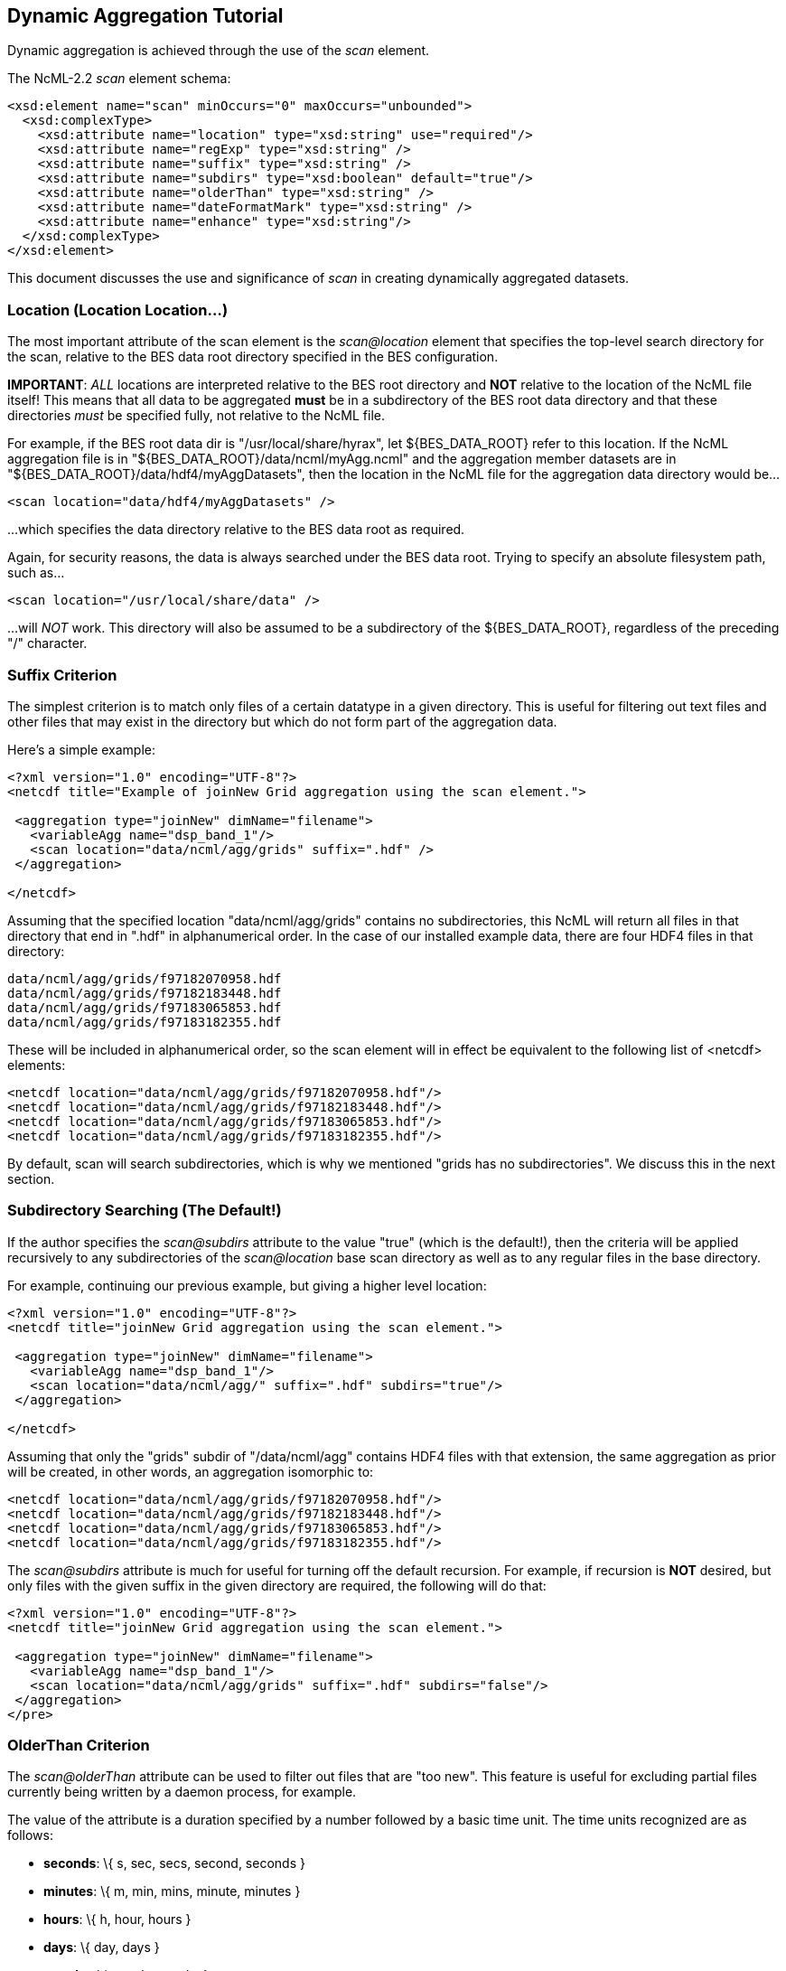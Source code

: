 //= Dynamic Aggregation Tutorial - OPeNDAP Documentation
//:Leonard Porrello <lporrel@gmail.com>:
//{docdate}
//:numbered:
//:toc:

== Dynamic Aggregation Tutorial

Dynamic aggregation is achieved through the use of the _scan_ element.

The NcML-2.2 _scan_ element schema:

---------------------------------------------------------------------
<xsd:element name="scan" minOccurs="0" maxOccurs="unbounded">
  <xsd:complexType>
    <xsd:attribute name="location" type="xsd:string" use="required"/>
    <xsd:attribute name="regExp" type="xsd:string" />
    <xsd:attribute name="suffix" type="xsd:string" />
    <xsd:attribute name="subdirs" type="xsd:boolean" default="true"/>
    <xsd:attribute name="olderThan" type="xsd:string" />
    <xsd:attribute name="dateFormatMark" type="xsd:string" />
    <xsd:attribute name="enhance" type="xsd:string"/>
  </xsd:complexType>
</xsd:element>
---------------------------------------------------------------------

This document discusses the use and significance of _scan_ in creating
dynamically aggregated datasets.

=== Location (Location Location...)

The most important attribute of the scan element is the _scan@location_
element that specifies the top-level search directory for the scan,
relative to the BES data root directory specified in the BES
configuration.

**IMPORTANT**: _ALL_ locations are interpreted relative to the BES root
directory and *NOT* relative to the location of the NcML file itself!
This means that all data to be aggregated *must* be in a subdirectory of
the BES root data directory and that these directories _must_ be
specified fully, not relative to the NcML file.

For example, if the BES root data dir is "/usr/local/share/hyrax", let
$\{BES_DATA_ROOT} refer to this location. If the NcML aggregation file
is in "$\{BES_DATA_ROOT}/data/ncml/myAgg.ncml" and the aggregation
member datasets are in "$\{BES_DATA_ROOT}/data/hdf4/myAggDatasets", then
the location in the NcML file for the aggregation data directory would
be...

-------------------------------------------
<scan location="data/hdf4/myAggDatasets" />
-------------------------------------------

...which specifies the data directory relative to the BES data root as
required.

Again, for security reasons, the data is always searched under the
BES data root. Trying to specify an absolute filesystem path, such as...

-----------------------------------------
<scan location="/usr/local/share/data" />
-----------------------------------------

...will _NOT_ work. This directory will also be assumed to be a
subdirectory of the $\{BES_DATA_ROOT}, regardless of the preceding "/"
character.

=== Suffix Criterion

The simplest criterion is to match only files of a certain datatype in a
given directory. This is useful for filtering out text files and other
files that may exist in the directory but which do not form part of the
aggregation data.

Here's a simple example:

----------------------------------------------------------------------------
<?xml version="1.0" encoding="UTF-8"?>
<netcdf title="Example of joinNew Grid aggregation using the scan element.">
 
 <aggregation type="joinNew" dimName="filename">
   <variableAgg name="dsp_band_1"/> 
   <scan location="data/ncml/agg/grids" suffix=".hdf" />
 </aggregation> 
 
</netcdf>
----------------------------------------------------------------------------

Assuming that the specified location "data/ncml/agg/grids" contains no
subdirectories, this NcML will return all files in that directory that
end in ".hdf" in alphanumerical order. In the case of our installed
example data, there are four HDF4 files in that directory:

-------------------------------------
data/ncml/agg/grids/f97182070958.hdf
data/ncml/agg/grids/f97182183448.hdf
data/ncml/agg/grids/f97183065853.hdf
data/ncml/agg/grids/f97183182355.hdf 
-------------------------------------

These will be included in alphanumerical order, so the scan element will
in effect be equivalent to the following list of <netcdf> elements:

-----------------------------------------------------------
<netcdf location="data/ncml/agg/grids/f97182070958.hdf"/> 
<netcdf location="data/ncml/agg/grids/f97182183448.hdf"/> 
<netcdf location="data/ncml/agg/grids/f97183065853.hdf"/>  
<netcdf location="data/ncml/agg/grids/f97183182355.hdf"/> 
-----------------------------------------------------------

By default, scan will search subdirectories, which is why we mentioned
"grids has no subdirectories". We discuss this in the next section.

=== Subdirectory Searching (The Default!)

If the author specifies the _scan@subdirs_ attribute to the value "true"
(which is the default!), then the criteria will be applied recursively
to any subdirectories of the _scan@location_ base scan directory as well
as to any regular files in the base directory.

For example, continuing our previous example, but giving a higher level
location:

-----------------------------------------------------------------
<?xml version="1.0" encoding="UTF-8"?>
<netcdf title="joinNew Grid aggregation using the scan element.">
  
 <aggregation type="joinNew" dimName="filename">
   <variableAgg name="dsp_band_1"/> 
   <scan location="data/ncml/agg/" suffix=".hdf" subdirs="true"/>
 </aggregation> 
 
</netcdf>
-----------------------------------------------------------------

Assuming that only the "grids" subdir of "/data/ncml/agg" contains HDF4
files with that extension, the same aggregation as prior will be
created, in other words, an aggregation isomorphic to:

-----------------------------------------------------------
<netcdf location="data/ncml/agg/grids/f97182070958.hdf"/> 
<netcdf location="data/ncml/agg/grids/f97182183448.hdf"/> 
<netcdf location="data/ncml/agg/grids/f97183065853.hdf"/>  
<netcdf location="data/ncml/agg/grids/f97183182355.hdf"/> 
-----------------------------------------------------------

The _scan@subdirs_ attribute is much for useful for turning off the
default recursion. For example, if recursion is *NOT* desired, but only
files with the given suffix in the given directory are required, the
following will do that:

-----------------------------------------------------------------------
<?xml version="1.0" encoding="UTF-8"?>
<netcdf title="joinNew Grid aggregation using the scan element.">
 
 <aggregation type="joinNew" dimName="filename">
   <variableAgg name="dsp_band_1"/> 
   <scan location="data/ncml/agg/grids" suffix=".hdf" subdirs="false"/>
 </aggregation> 
</pre>
-----------------------------------------------------------------------

=== OlderThan Criterion

The _scan@olderThan_ attribute can be used to filter out files that are
"too new". This feature is useful for excluding partial files currently
being written by a daemon process, for example.

The value of the attribute is a duration specified by a number followed
by a basic time unit. The time units recognized are as follows:

* **seconds**: \{ s, sec, secs, second, seconds }
* **minutes**: \{ m, min, mins, minute, minutes }
* **hours**: \{ h, hour, hours }
* **days**: \{ day, days }
* **months**: \{ month, months }
* **years**: \{ year, years }

The strings inside \{ } are all recognized as referring to the given
time unit.

For example, if we are following our previous example, but we suspect a
new HDF file may be written at any time and usually takes 5 minutes to
do so, we might use the following NcML:

--------------------------------------------------------------------------------------------
<?xml version="1.0" encoding="UTF-8"?>
<netcdf title="joinNew Grid aggregation using the scan element.">
 
 <aggregation type="joinNew" dimName="filename">
   <variableAgg name="dsp_band_1"/> 
   <scan location="data/ncml/agg/grids" suffix=".hdf" subdirs="false" olderThan="10 mins" />
 </aggregation>

</netcdf>
--------------------------------------------------------------------------------------------


Assuming the file will always be written withing 10 minutes, this files
does what we wish. Only files whose modification date is older than the
given duration from the current system time are included.

*NOTE* that the modification date of the file, not the creation date, is
used for the test.

=== Regular Expression Criterion

The _scan@regExp_ attribute may be used for more complicated filename
matching tests where data for multiple variables, for example, may live
in the same directory by whose filenames can be used to distinguish
which are desired in the aggregation. Additionally, since the pathname
including the location is used for the test, a regular expression test
may be used in conjunction with a recursive directory search to find
files in subdirectories where the directory name itself is specified in
the regular expression, not just the filename. We'll give examples of
both of these cases.

We also reiterate that this test is used _in conjunction_ with any other
tests --- the author may also include a suffix and an olderThan test if
they wish. All criteria must match for the file to be included in the
aggregation.

We recognize the POSIX regular expression syntax. For more information
on regular expressions and the POSIX syntax, please see:
http://en.wikipedia.org/wiki/Regular_expression.

Consider the following, basic examples:

* Finding all subdirectories with a given name
* Matching a filename starting with a certain substring

==== Matching a Subdirectory Name

Here's an example where we use a subdirectory search to find ".hdf"
files in all subdirectories named "grids":

-----------------------------------------------------------------------------------------
<?xml version="1.0" encoding="UTF-8"?>
<netcdf title="Example of joinNew Grid aggregation using the scan element with a regexp">
 
 <aggregation type="joinNew" dimName="filename">
   <variableAgg name="dsp_band_1"/> 
   <scan 
      location="data/" 
      subdirs="true" 
      regExp="^.*/grids/.+\.hdf$"
      />
 </aggregation> 
</netcdf>
-----------------------------------------------------------------------------------------

The regular expression here is "^.*/grids/.+\/hdf". Let's pull it apart
quickly (this is not intended to be a regular expression tutorial):

The "^" matching the beginning of the string, so starts at the beginning
of the location pathname. (without this we can match substrings in the
middle of strings, etc)

We then match ".*" meaning 0 or more of any character.

We then match the "/grids/" string explicitly, meaning we want all
pathnames that contain "/grids/" as a subdirectory.

We then match ".+" meaning 1 or more of any character.

We then match "\." meaning a literal "." character (the backslash
"escapes" it).

We then match the suffix "hdf".

Finally, we match "$" meaning the end of the string.

So ultimately, this regular expression finds all filenames ending in
".hdf" that exist in some subdirectory named "grids" of the top-level
location.

In following with our previous example, if there was only the one
"grids" subdirectory in the $\{BES_DATA_ROOT} with our four familiar
files, we'd get the same aggregation as before.

==== Matching a Partial Filename

Let's say we have a given directory full of data files whose filename
prefix specifies which variable they refer to. For example, let's say
our "grids" directory has files that start with "grad" as well as the
files that start with "f" we have seen in our examples. We still want
just the files starting with "f" to filter out the others. Here's an
example for that:

-----------------------------------------------------------------------------------------
<?xml version="1.0" encoding="UTF-8"?>
<netcdf title="Example of joinNew Grid aggregation using the scan element with a regexp">
 
 <aggregation type="joinNew" dimName="filename">
   <variableAgg name="dsp_band_1"/> 
   <scan 
      location="data/" 
      subdirs="true" 
      regExp="^.*/grids/f.+\.hdf$"
      />
 </aggregation> 
</netcdf>
-----------------------------------------------------------------------------------------

Here we match all pathnames ending in "grids" and files that start with
the letter "f" and end with ".hdf" as we desire.

=== Date Format Mark and Timestamp Extraction

This section shows how to use the _scan@dateFormatMark_ attribute along
with other search criteria in order to extract and sort datasets by a
timestamp encoded in the filename. All that is required is that the
timestamp be parseable by a pattern recognized by the Java language
"SimpleDateFormat" class, which has also been implemented in C++ in the
http://site.icu-project.org/[International Components for Unicode]
library which we use.

We base this example from the Unidata site
http://www.unidata.ucar.edu/software/netcdf/ncml/v2.2/Aggregation.html[Aggregation
Tutorial]. Here we have a directory with four files whose filenames
contain a timestamp describable by a SimpleDataFormat (SDF) pattern. We
will also use a regular expression criterion and suffix criterion in
addition to the dateFormatMark since we have other files in the same
directory and only wish to match those starting with the characters "CG"
that have suffix ".nc".

Here's the list of files (relative to the BES data root dir):

---------------------------------------------
data/ncml/agg/dated/CG2006158_120000h_usfc.nc
data/ncml/agg/dated/CG2006158_130000h_usfc.nc
data/ncml/agg/dated/CG2006158_140000h_usfc.nc
data/ncml/agg/dated/CG2006158_150000h_usfc.nc
---------------------------------------------

Here's the NcML:

--------------------------------------------------------------------------------------
<?xml version="1.0" encoding="UTF-8"?>
<netcdf title="Test of joinNew aggregation using the scan element and dateFormatMark">
  
 <aggregation type="joinNew" dimName="fileTime">
   <variableAgg name="CGusfc"/>  
   <scan 
       location="data/ncml/agg/dated" 
       suffix=".nc" 
       subdirs="false"
       regExp="^.*/CG[^/]*"
       dateFormatMark="CG#yyyyDDD_HHmmss"
   />
 </aggregation> 

</netcdf>
--------------------------------------------------------------------------------------

So here we joinNew on the new outer dimension __fileTime__. The new
coordinate variable **fileTime**[__fileTime__] for this dimension will
be an Array of type String that will contain the parsed
http://en.wikipedia.org/wiki/ISO_8601[ISO 8601] timestamps we will
extract from the matching filenames.

We have specified that we want only Netcdf files (suffix ".nc") which
match the regular expression "^.*/CG[^/]*". This means match the start
of the string, then any number of characters that end with a "/" (the
path portion of the filename), then the letters "CG", then some number
of characters that do _not_ include the "/" character (which is what
"[^/]*" means). Essentially, we want files whose basename (path
stripped) start with "CG" and end with ".nc". We also do not want to
recurse, but only look in the location directory "/data/ncml/agg/dated"
for the files.

Finally, we specify the _scan@dateFormatMark_ pattern to describe how to
parse the filename into an ISO 8601 date. The _dateFormatMark_ is
processed as follows:

* Skip the _number_ of characters prior to the "#" mark in the pattern
while scanning the base filename (no path)
* Interpret the next characters of the file basename using the given
SimpleDateFormat string
* Ignore any characters after the SDF portion of the filename (such as
the suffix)

First, note that we *do not match* the characters in the dateFormatMark
--- they are simply counted and skipped. So rather than "CG#" specifying
the prefix before the SDF, we could have also used "XX#". This is why we
must also use a regular expression to filter out files with other
prefixes that we do not want in the aggregation. Note that the "#" is
just a marker for the start of the SDF pattern and doesn't count as an
actual character in the matching process.

Second, we specify the dateFormatMark (DFM) as the following SDF
pattern: "yyyyDDD_HHmmss". This means that we use the four digit year,
then the day of the year (a three digit number), then an underscore
("_") separator, then the 24 hour time as 6 digits. Let's take the
basename of the first file as an example:

"CG2006158_120000h_usfc.nc"

We skip two characters due to the "CG#" in the DFM. Then we want to
match the "yyyy" pattern for the year with: "2006".

We then match the day of the year as "DDD" which is "158", the 158th day
of the year for 2006.

We then match the underscore character "_" which is only a separator.

Next, we match the 24 hour time "HHmmss" as 12:00:00 hours:mins:secs
(i.e. noon).

Finally, any characters after the DFM are ignored, here "h_usfc.nc".

We see that the four dataset files are on the same day, but sampled each
hour from noon to 3 pm.

These parsed timestamps are then converted to an ISO 8601 date string
which is used as the value for the coordinate variable element
corresponding to that aggregation member. The first file would thus have
the time value "2006-06-07T12:00:00Z", which is 7 June 2006 at noon in
the GMT timezone.

The matched files are then *sorted using the ISO 8601 timestamp as the
sort key* and added to the aggregation in this order. Since ISO 8601 is
designed such that lexicographic order is isomorphic to chronological
order, this orders the datasets monotonically in time from past to
future. This is different from the <scan> behavior _without_ a
dateFormatMark specified, where files are ordered lexicographically
(alphanumerically by full pathname) --- this order may or may not match
chronological order.

If we project out the ASCII dods response for the new coordinate
variable, we see all of the parsed timestamps and that they are in
chronological order:

---------------------------------------------------------
String fileTime[fileTime = 4] = {"2006-06-07T12:00:00Z", 
"2006-06-07T13:00:00Z",
 "2006-06-07T14:00:00Z", 
"2006-06-07T15:00:00Z"};
---------------------------------------------------------

We also check the resulting DDS to see that it is added as a map vector
to the Grid as well:

--------------------------------------------------------------------------------
Dataset {
    Grid {
      Array:
        Float32 CGusfc[fileTime = 4][time = 1][altitude = 1][lat = 29][lon = 26]
;
      Maps:
        String fileTime[fileTime = 4];
        Float64 time[time = 1];
        Float32 altitude[altitude = 1];
        Float32 lat[lat = 29];
        Float32 lon[lon = 26];
    } CGusfc;
    String fileTime[fileTime = 4];
} joinNew_scan_dfm.ncml;
--------------------------------------------------------------------------------

Finally, we look at the DAS with global metadata removed:

------------------------------------------------------------------------
Attributes {
  CGusfc {
        Float32 _FillValue -1.000000033e+32;
        Float32 missing_value -1.000000033e+32;
        Int32 numberOfObservations 303;
        Float32 actual_range -0.2876400054, 0.2763200104;
        fileTime {
--->            String _CoordinateAxisType "Time";
        }
        CGusfc {
        }
        time {
            String long_name "End Time";
            String standard_name "time";
            String units "seconds since 1970-01-01T00:00:00Z";
            Float64 actual_range 1149681600.0000000, 1149681600.0000000;
        }
        altitude {
            String long_name "Altitude";
            String standard_name "altitude";
            String units "m";
            Float32 actual_range 0.000000000, 0.000000000;
        }
        lat {
            String long_name "Latitude";
            String standard_name "latitude";
            String units "degrees_north";
            String point_spacing "even";
            Float32 actual_range 37.26869965, 38.02470016;
            String coordsys "geographic";
        }
        lon {
            String long_name "Longitude";
            String standard_name "longitude";
            String units "degrees_east";
            String point_spacing "even";
            Float32 actual_range 236.5800018, 237.4799957;
            String coordsys "geographic";
        }
    }
    fileTime {
--->     String _CoordinateAxisType "Time";
    }
}
------------------------------------------------------------------------

We see that the aggregation has also automatically added the
"_CoordinateAxisType" attribute and set it to "Time" (denoted by the
"-->") as defined by the NcML 2.2 specification. The author may add
other metadata to the new coordinate variable as discussed previously.

=== Order of Inclusion

In cases where a dateFormatMark is _not_ specified, the member datasets
are added to the aggregation in alphabetical order __on the full
pathname__. This is important in the case of subdirectories since the
path of the subdirectory is taken into account in the sort.

In cases where a dateFormatMark _is_ specified, the extracted ISO 8601
timestamp is used as the sorting criterion, with older files being added
before newer files.
